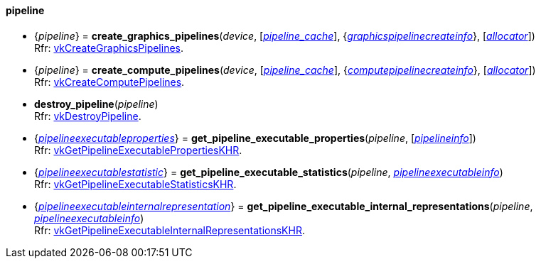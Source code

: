 
[[pipeline]]
==== pipeline

[[create_graphics_pipelines]]
* {_pipeline_} = *create_graphics_pipelines*(_device_, [<<pipeline_cache, _pipeline_cache_>>], {<<graphicspipelinecreateinfo, _graphicspipelinecreateinfo_>>}, [<<allocators, _allocator_>>]) +
[small]#Rfr: https://www.khronos.org/registry/vulkan/specs/1.2-extensions/man/html/vkCreateGraphicsPipelines.html[vkCreateGraphicsPipelines].#

[[create_compute_pipelines]]
* {_pipeline_} = *create_compute_pipelines*(_device_, [<<pipeline_cache, _pipeline_cache_>>], {<<computepipelinecreateinfo, _computepipelinecreateinfo_>>}, [<<allocators, _allocator_>>]) +
[small]#Rfr: https://www.khronos.org/registry/vulkan/specs/1.2-extensions/man/html/vkCreateComputePipelines.html[vkCreateComputePipelines].#

[[destroy_pipeline]]
* *destroy_pipeline*(_pipeline_) +
[small]#Rfr: https://www.khronos.org/registry/vulkan/specs/1.2-extensions/man/html/vkDestroyPipeline.html[vkDestroyPipeline].#

[[get_pipeline_executable_properties]]
* {<<pipelineexecutableproperties, _pipelineexecutableproperties_>>} = *get_pipeline_executable_properties*(_pipeline_, [<<pipelineinfo, _pipelineinfo_>>]) +
[small]#Rfr: https://www.khronos.org/registry/vulkan/specs/1.2-extensions/man/html/vkGetPipelineExecutablePropertiesKHR.html[vkGetPipelineExecutablePropertiesKHR].#

[[get_pipeline_executable_statistics]]
* {<<pipelineexecutablestatistic, _pipelineexecutablestatistic_>>} = *get_pipeline_executable_statistics*(_pipeline_, <<pipelineexecutableinfo, _pipelineexecutableinfo_>>) +
[small]#Rfr: https://www.khronos.org/registry/vulkan/specs/1.2-extensions/man/html/vkGetPipelineExecutableStatisticsKHR.html[vkGetPipelineExecutableStatisticsKHR].#

[[get_pipeline_executable_internal_representations]]
* {<<pipelineexecutableinternalrepresentation, _pipelineexecutableinternalrepresentation_>>} = *get_pipeline_executable_internal_representations*(_pipeline_, <<pipelineexecutableinfo, _pipelineexecutableinfo_>>) +
[small]#Rfr: https://www.khronos.org/registry/vulkan/specs/1.2-extensions/man/html/vkGetPipelineExecutableInternalRepresentationsKHR.html[vkGetPipelineExecutableInternalRepresentationsKHR].#


